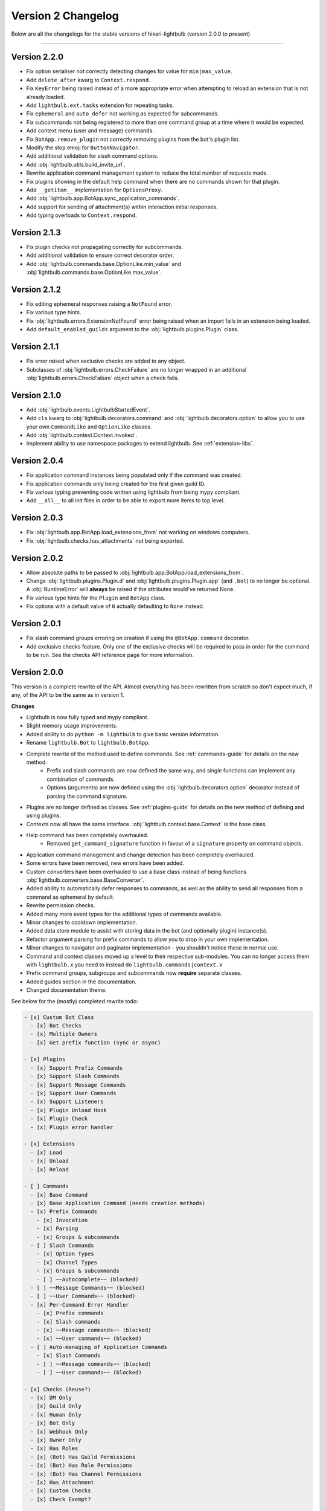 ===================
Version 2 Changelog
===================

Below are all the changelogs for the stable versions of hikari-lightbulb (version 2.0.0 to present).

----

Version 2.2.0
=============

- Fix option serialiser not correctly detecting changes for value for ``min|max_value``.

- Add ``delete_after`` kwarg to ``Context.respond``.

- Fix ``KeyError`` being raised instead of a more appropriate error when attempting to reload an extension that is not already loaded.

- Add ``lightbulb.ext.tasks`` extension for repeating tasks.

- Fix ``ephemeral`` and ``auto_defer`` not working as expected for subcommands.

- Fix subcommands not being registered to more than one command group at a time where it would be expected.

- Add context menu (user and message) commands.

- Fix ``BotApp.remove_plugin`` not correctly removing plugins from the bot's plugin list.

- Modify the stop emoji for ``ButtonNavigator``.

- Add additional validation for slash command options.

- Add :obj:`lightbulb.utils.build_invite_url`.

- Rewrite application command management system to reduce the total number of requests made.

- Fix plugins showing in the default help command when there are no commands shown for that plugin.

- Add ``__getitem__`` implementation for ``OptionsProxy``.

- Add :obj:`lightbulb.app.BotApp.sync_application_commands`.

- Add support for sending of attachment(s) within interaction initial responses.

- Add typing overloads to ``Context.respond``.

Version 2.1.3
=============

- Fix plugin checks not propagating correctly for subcommands.

- Add additional validation to ensure correct decorator order.

- Add :obj:`lightbulb.commands.base.OptionLike.min_value` and :obj:`lightbulb.commands.base.OptionLike.max_value`.

Version 2.1.2
=============

- Fix editing ephemeral responses raising a ``NotFound`` error.

- Fix various type hints.

- Fix :obj:`lightbulb.errors.ExtensionNotFound` error being raised when an import fails in an extension being loaded.

- Add ``default_enabled_guilds`` argument to the :obj:`lightbulb.plugins.Plugin` class.

Version 2.1.1
=============

- Fix error raised when exclusive checks are added to any object.

- Subclasses of :obj:`lightbulb.errors.CheckFailure` are no longer wrapped in an additional :obj:`lightbulb.errors.CheckFailure`
  object when a check fails.

Version 2.1.0
=============

- Add :obj:`lightbulb.events.LightbulbStartedEvent`.

- Add ``cls`` kwarg to :obj:`lightbulb.decorators.command` and :obj:`lightbulb.decorators.option` to allow you to use your
  own ``CommandLike`` and ``OptionLike`` classes.

- Add :obj:`lightbulb.context.Context.invoked`.

- Implement ability to use namespace packages to extend lightbulb. See :ref:`extension-libs`.

Version 2.0.4
=============

- Fix application command instances being populated only if the command was created.

- Fix application commands only being created for the first given guild ID.

- Fix various typing preventing code written using lightbulb from being mypy compliant.

- Add ``__all__`` to all init files in order to be able to export more items to top level.

Version 2.0.3
=============

- Fix :obj:`lightbulb.app.BotApp.load_extensions_from` not working on windows computers.

- Fix :obj:`lightbulb.checks.has_attachments` not being exported.

Version 2.0.2
=============

- Allow absolute paths to be passed to :obj:`lightbulb.app.BotApp.load_extensions_from`.

- Change :obj:`lightbulb.plugins.Plugin.d` and :obj:`lightbulb.plugins.Plugin.app` (and ``.bot``) to no longer be optional. A
  :obj:`RuntimeError` will **always** be raised if the attributes would've returned None.

- Fix various type hints for the ``Plugin`` and ``BotApp`` class.

- Fix options with a default value of ``0`` actually defaulting to ``None`` instead.

Version 2.0.1
=============

- Fix slash command groups erroring on creation if using the ``@BotApp.command`` decorator.

- Add exclusive checks feature. Only one of the exclusive checks will be required to pass in order for the command to be run.
  See the checks API reference page for more information.

Version 2.0.0
=============

This version is a complete rewrite of the API. Almost everything has been rewritten from scratch so don't expect
much, if any, of the API to be the same as in version 1.

**Changes**

- Lightbulb is now fully typed and mypy compliant.

- Slight memory usage improvements.

- Added ability to do ``python -m lightbulb`` to give basic version information.

- Rename ``lightbulb.Bot`` to ``lightbulb.BotApp``.

- Complete rewrite of the method used to define commands. See :ref:`commands-guide` for details on the new method.
    - Prefix and slash commands are now defined the same way, and single functions can implement any combination of commands.

    - Options (arguments) are now defined using the :obj:`lightbulb.decorators.option` decorator instead of parsing the command signature.

- Plugins are no longer defined as classes. See :ref:`plugins-guide` for details on the new method of defining and using plugins.

- Contexts now all have the same interface. :obj:`lightbulb.context.base.Context` is the base class.

- Help command has been completely overhauled.
    - Removed ``get_command_signature`` function in favour of a ``signature`` property on command objects.

- Application command management and change detection has been completely overhauled.

- Some errors have been removed, new errors have been added.

- Custom converters have been overhauled to use a base class instead of being functions :obj:`lightbulb.converters.base.BaseConverter`.

- Added ability to automatically defer responses to commands, as well as the ability to send all responses from a command
  as ephemeral by default.

- Rewrite permission checks.

- Added many more event types for the additional types of commands available.

- Minor changes to cooldown implementation.

- Added data store module to assist with storing data in the bot (and optionally plugin) instance(s).

- Refactor argument parsing for prefix commands to allow you to drop in your own implementation.

- Minor changes to navigator and paginator implementation - you shouldn't notice these in normal use.

- Command and context classes moved up a level to their respective sub-modules. You can no longer access them with ``lightbulb.x``
  you need to instead do ``lightbulb.commands|context.x``

- Prefix command groups, subgroups and subcommands now **require** separate classes.

- Added guides section in the documentation.

- Changed documentation theme.

See below for the (mostly) completed rewrite todo:

.. code-block:: markdown

    - [x] Custom Bot Class
      - [x] Bot Checks
      - [x] Multiple Owners
      - [x] Get prefix function (sync or async)

    - [x] Plugins
      - [x] Support Prefix Commands
      - [x] Support Slash Commands
      - [x] Support Message Commands
      - [x] Support User Commands
      - [x] Support Listeners
      - [x] Plugin Unload Hook
      - [x] Plugin Check
      - [x] Plugin error handler

    - [x] Extensions
      - [x] Load
      - [x] Unload
      - [x] Reload

    - [ ] Commands
      - [x] Base Command
      - [x] Base Application Command (needs creation methods)
      - [x] Prefix Commands
        - [x] Invocation
        - [x] Parsing
        - [x] Groups & subcommands
      - [ ] Slash Commands
        - [x] Option Types
        - [x] Channel Types
        - [x] Groups & subcommands
        - [ ] ~~Autocomplete~~ (blocked)
      - [ ] ~~Message Commands~~ (blocked)
      - [ ] ~~User Commands~~ (blocked)
      - [x] Per-Command Error Handler
        - [x] Prefix commands
        - [x] Slash commands
        - [x] ~~Message commands~~ (blocked)
        - [x] ~~User commands~~ (blocked)
      - [ ] Auto-managing of Application Commands
        - [x] Slash Commands
        - [ ] ~~Message commands~~ (blocked)
        - [ ] ~~User commands~~ (blocked)

    - [x] Checks (Reuse?)
      - [x] DM Only
      - [x] Guild Only
      - [x] Human Only
      - [x] Bot Only
      - [x] Webhook Only
      - [x] Owner Only
      - [x] Has Roles
      - [x] (Bot) Has Guild Permissions
      - [x] (Bot) Has Role Permissions
      - [x] (Bot) Has Channel Permissions
      - [x] Has Attachment
      - [x] Custom Checks
      - [x] Check Exempt?

    - [ ] Context
      - [x] Base Class
      - [x] Prefix Context
      - [x] Slash Context
      - [ ] ~~Message Context~~ (blocked)
      - [ ] ~~User Context~~ (blocked)

    - [x] Converters
      - [x] Base Converter
      - [x] User Converter
      - [x] Member Converter
      - [x] Guild Channel Converter
      - [x] Guild Voice Channel Converter
      - [x] Category Converter
      - [x] Guild Text Channel Converter
      - [x] Role Converter
      - [x] Emoji Converter
      - [x] Guild Converter
      - [x] Message Converter
      - [x] Invite Converter
      - [x] Colo(u)r Converter
      - [x] Timestamp Converter

    - [ ] Special Converter Support for Slash Commands?

    - [x] Special Args
      - [x] Greedy
      - [x] Consume Rest

    - [x] Cooldowns (Reuse?)

    - [x] Events
      - [x] *Command Completion Event
      - [x] *Command Invocation Event
      - [x] *Command Error Event

    - [x] Errors (Reuse?)

    - [ ] Parsing
      - [x] Standard Parser
      - [ ] CLI Parser
      - [x] Custom Parsing

    - [x] Help Command

    - [x] Paginators (Reuse?)

    - [x] Navigators (Reuse?)

    - [x] Utils (Reuse?)
      - [x] get
      - [x] find
      - [x] permissions_in
      - [x] permissions_for

    - [ ] Command validation
      - [x] Prefix commands
      - [x] Slash commands
      - [ ] Message commands
      - [ ] User commands

    - [x] Paginated/Navigated Help Command
    - [ ] Embed Help Command
    - [x] Default Ephemeral Flags
    - [ ] Reinvoke on edits
    - [x] Broadcast typing on command invocation
    - [x] Default enabled guilds
    - [x] Automatically defer responses
